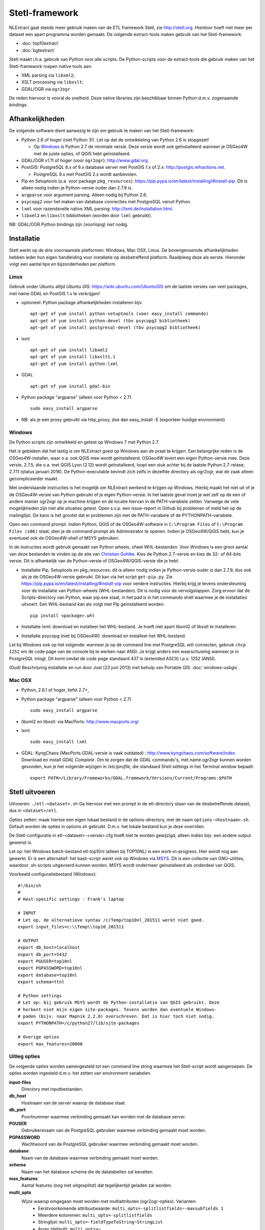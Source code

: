 .. _stetl-framework:


***************
Stetl-framework
***************

NLExtract gaat steeds meer gebruik maken van de ETL framework Stetl, zie http://stetl.org.
Hierdoor hoeft niet meer per dataset een apart programma worden gemaakt.
De volgende extract-tools maken gebruik van het Stetl-framework:

* :doc:`top10extract`
* :doc:`bgtextract`

Stetl maakt i.h.a. gebruik van Python voor alle scripts. De Python-scripts voor de extract-tools die gebruik maken van het Stetl-framework roepen `native` tools aan:

* XML parsing via ``libxml2``;
* XSLT processing via ``libxslt``;
* GDAL/OGR via ``ogr2ogr``.

De reden hiervoor is vooral de snelheid. Deze native libraries zijn beschikbaar binnen Python d.m.v. zogenaamde `bindings`.

Afhankelijkheden
----------------

De volgende software dient aanwezig te zijn om gebruik te maken van het Stetl-framework:

* Python 2.6 of hoger (niet Python 3!). Let op dat de ontwikkeling van Python 2.6 is stopgezet!

  * Op Windows_ is Python 2.7 de minimale versie. Deze versie wordt ook geïnstalleerd wanneer je OSGeo4W met de juiste opties, of QGIS hebt geïnstalleerd.
  
* GDAL/OGR v1.11 of hoger (voor ``ogr2ogr``): http://www.gdal.org.
* PostGIS: PostgreSQL 8.x of 9.x database server met PostGIS 1.x of 2.x: http://postgis.refractions.net.

  * PostgreSQL 9.x met PostGIS 2.x wordt aanbevolen.

* Pip en Setuptools (o.a. voor package ``pkg_resources``): https://pip.pypa.io/en/latest/installing/#install-pip. Dit is alleen nodig indien je Python-versie ouder dan 2.7.9 is.
* ``argparse`` voor argument parsing. Alleen nodig bij Python 2.6.
* ``psycopg2`` voor het maken van database connecties met PostgreSQL vanuit Python.
* ``lxml`` voor razendsnelle native XML parsing: http://lxml.de/installation.html.
* ``libxml2`` en ``libxslt`` bibliotheken  (worden door ``lxml`` gebruikt).

NB: GDAL/OGR Python bindings zijn (voorlopig) `niet` nodig.

Installatie
-----------

Stetl werkt op de drie voornaamste platformen: Windows, Mac OSX, Linux.
De bovengenoemde afhankelijkheden hebben ieder hun eigen handleiding voor
installatie op desbetreffend platform. Raadpleeg deze als eerste.
Hieronder volgt een aantal tips en bijzonderheden per platform.

Linux
~~~~~

Gebruik onder Ubuntu altijd `Ubuntu GIS`: https://wiki.ubuntu.com/UbuntuGIS
om de laatste versies van veel packages, met name GDAL en PostGIS 1.x te verkrijgen!

- optioneel: Python package afhankelijkheden installeren bijv.
  ::

   apt-get of yum install python-setuptools (voor easy_install commando)
   apt-get of yum install python-devel (tbv psycopg2 bibliotheek)
   apt-get of yum install postgresql-devel (tbv psycopg2 bibliotheek)

- lxml
  ::

   apt-get of yum install libxml2
   apt-get of yum install libxslt1.1
   apt-get of yum install python-lxml

- GDAL
  ::

   apt-get of yum install gdal-bin

- Python package "argparse" (alleen voor Python < 2.7)
  ::

   sudo easy_install argparse

- NB: als je een proxy gebruikt via http_proxy, doe dan easy_install -E (exporteer huidige environment)

Windows
~~~~~~~

De Python scripts zijn ontwikkeld en getest op Windows 7 met Python 2.7.

Het is gebleken dat het lastig is om NLExtract goed op Windows aan de praat te krijgen. Een belangrijke reden is de OSGeo4W-installer, waar o.a. ook QGIS mee wordt geïnstalleerd. OSGeo4W levert een eigen Python-versie mee. Deze versie, 2.7.5, die o.a. met QGIS Lyon (2.12) wordt geïnstalleerd, loopt een stuk achter bij de laatste Python 2.7-relase, 2.7.11 (status januari 2016). De Python-executable bevindt zich zelfs in dezelfde directory als ogr2ogr, wat de zaak alleen gecompliceerder maakt.

Met onderstaande instructies is het mogelijk om NLExtract werkend te krijgen op Windows. Hierbij maakt het niet uit of je de OSGeo4W-versie van Python gebruikt of je eigen Python-versie. In het laatste geval moet je wel zelf op de een of andere manier ogr2ogr op je machine krijgen en de locatie hiervan in de PATH-variabele zetten. Vanwege de vele mogelijkheden zijn niet alle situaties getest. Open s.v.p. een issue-report in Github bij problemen of meld het op de mailinglijst. De kans is het grootst dat er problemen zijn met de PATH-variabele of de PYTHONPATH-variabele.

Open een command prompt. Indien Python, QGIS of de OSGeo4W-software in ``C:\Program Files`` of ``C:\Program Files (x86)`` staat, dien je de command prompt als Administrator te openen. Indien je OSGeo4W/QGIS hebt, kun je eventueel ook de OSGeo4W-shell of MSYS gebruiken.

In de instructies wordt gebruik gemaakt van Python wheels, ofwel WHL-bestanden. Voor Windows is een groot aantal van deze bestanden te vinden op de site van `Christian Gohlke <http://www.lfd.uci.edu/~gohlke/pythonlibs/>`_. Kies de Python 2.7-versie en kies de 32- of 64-bits versie. Dit is afhankelijk van de Python-versie of OSGeo4W/QGIS-versie die je hebt.

* Installatie Pip, Setuptools en pkg_resources: dit is alleen nodig indien je Python-versie ouder is dan 2.7.9, dus ook als je de OSGeo4W-versie gebruikt. Dit kan via het script ``get-pip.py``. Zie https://pip.pypa.io/en/latest/installing/#install-pip voor verdere instructies. Hierbij krijg je tevens ondersteuning voor de installatie van Python-wheels (WHL-bestanden). Dit is nodig voor de vervolgstappen. Zorg ervoor dat de Scripts-directory van Python, waar pip.exe staat, in het pad is in het commando shell waarmee je de installaties uitvoert. Een WHL-bestand kan als volgt met Pip geïnstalleerd worden::

    pip install <package>.whl

* Installatie lxml: download en installeer het WHL-bestand. Je hoeft niet apart libxml2 of libxslt te installeren.
* Installatie psycopg (niet bij OSGeo4W): download en installeer het WHL-bestand.

Let bij Windows ook op het volgende: wanneer je op de command line met PostgreSQL wilt connecten, gebruik
``chcp 1252`` om de code page van de console bij te werken naar ANSI. Je krijgt anders een waarschuwing wanneer je in PostgreSQL inlogt. Dit komt omdat de code page standaard 437 is (extended ASCII) i.p.v. 1252 (ANSI).

(Oud) Beschrijving installatie en run door Just (23 juni 2013) met behulp van Portable GIS: :doc:`windows-usbgis`.

Mac OSX
~~~~~~~

- Python, 2.6.1 of hoger, liefst 2.7+,

- Python package "argparse" (alleen voor Python < 2.7)
  ::

    sudo easy_install argparse

- libxml2 en libxslt: via MacPorts:  http://www.macports.org/

- lxml
  ::

    sudo easy_install lxml

- GDAL: KyngChaos (MacPorts GDAL-versie is vaak outdated) : http://www.kyngchaos.com/software/index Download en install `GDAL Complete`.
  Om te zorgen dat de GDAL commando's, met name `ogr2ogr` kunnen worden gevonden, kun je het volgende
  wijzigen in `/etc/profile`, die standaard Shell settings in het Terminal window bepaalt:
  ::

    export PATH=/Library/Frameworks/GDAL.framework/Versions/Current/Programs:$PATH

Stetl uitvoeren
---------------

Uitvoeren: ``./etl-<dataset>.sh``
Ga hiervoor met een prompt in de etl-directory staan van de desbetreffende dataset, dus in ``<dataset>/etl``.

Opties zetten: maak hiertoe een eigen lokaal bestand in de options-directory, met de naam ``options-<hostnaam>.sh``. Default worden de opties in options.sh gebruikt. D.m.v. het lokale bestand kun je deze overriden.

De Stetl-configuratie in etl-<dataset>-<versie>.cfg hoeft niet te worden gewijzigd, alleen indien bijv. een andere output gewenst is.

Let op: het Windows batch-bestand etl-top10nl (alleen bij TOP10NL) is een work-in-progress. Hier wordt nog aan gewerkt.
Er is een alternatief: het bash-script werkt ook op Windows via `MSYS <http://www.mingw.org/wiki/msys>`_.
Dit is een collectie van GNU-utilites, waardoor .sh-scripts uitgevoerd kunnen worden. MSYS wordt
ondermeer geïnstalleerd als onderdeel van QGIS.

Voorbeeld configuratiebestand (Windows):
::

    #!/bin/sh
    #
    # Host-specific settings - Frank's laptop

    # INPUT
    # Let op, de alternatieve syntax /c/Temp/top10nl_201511 werkt niet goed.
    export input_files=c:\\Temp\\top10_201511

    # OUTPUT
    export db_host=localhost
    export db_port=5432
    export PGUSER=top10nl
    export PGPASSWORD=top10nl
    export database=top10nl
    export schema=ttnl

    # Python settings
    # Let op: bij gebruik MSYS wordt de Python-installatie van QGIS gebruikt. Deze
    # herkent niet mijn eigen site-packages. Tevens worden dan eventuele Windows-
    # paden (bijv. naar Mapnik 2.2.0) overschreven. Dat is hier toch niet nodig.
    export PYTHONPATH=/c/python27/lib/site-packages

    # Overige opties
    export max_features=20000
  
Uitleg opties
~~~~~~~~~~~~~

De volgende opties worden samengesteld tot een command line string waarmee het Stetl-script wordt aangeroepen. De opties worden ingesteld d.m.v. het zetten van environment variabelen.

**input-files**
    Directory met inputbestanden.
    
**db_host**
    Hostnaam van de server waarop de database staat.
    
**db_port**
    Poortnummer waarmee verbinding gemaakt kan worden met de database server.

**PGUSER**
    Gebruikersnaam van de PostgreSQL gebruiker waarmee verbinding gemaakt moet worden.

**PGPASSWORD**
    Wachtwoord van de PostgreSQL gebruiker waarmee verbinding gemaakt moet worden.
    
**database**
    Naam van de database waarmee verbinding gemaakt moet worden.
    
**schema**
    Naam van het database schema die de datatabellen zal bevatten.
    
**max_features**
    Aantal features (nog niet uitgesplitst) dat tegelijkertijd geladen zal worden.
    
**multi_opts**
    Wijze waarop omgegaan moet worden met multiattributen (ogr2ogr-opties). Varianten:
        - Eerstvoorkomende attribuutwaarde: ``multi_opts=-splitlistfields~-maxsubfields 1``
        - Meerdere kolommen: ``multi_opts=-splitlistfields``
        - Stringlijst: ``multi_opts=-fieldTypeToString~StringList``
        - Array (default): ``multi_opts=~``

**spatial_extent**
    Definieert het in te lezen gebied. Formaat: ``<minx>~<miny>~<maxx>~<maxy>``. Wanneer dit leeggelaten wordt, wordt alle data ingelezen.

